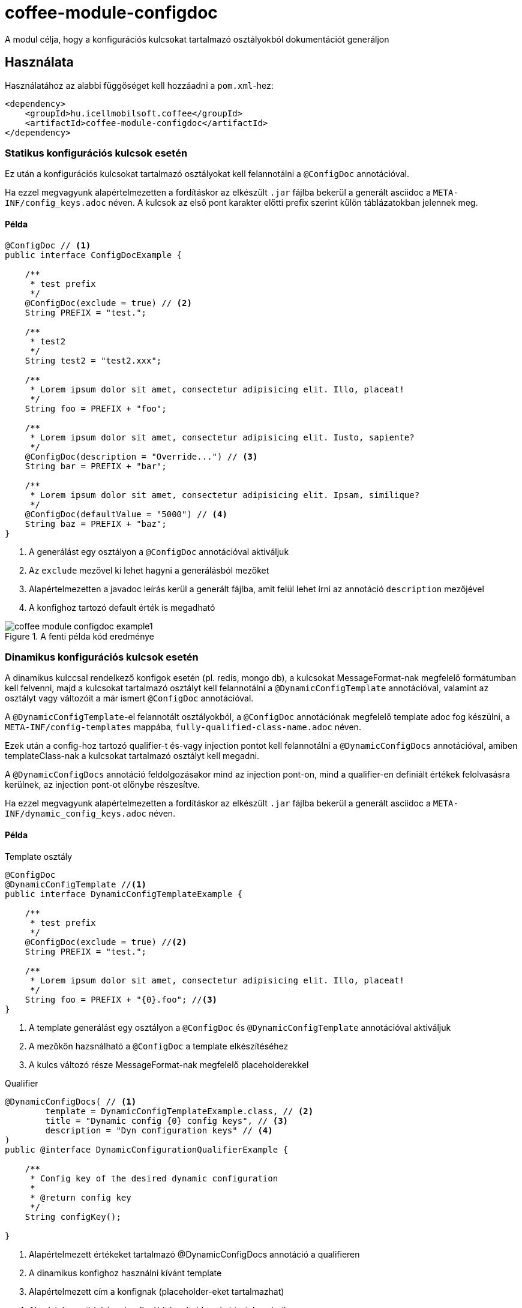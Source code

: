 ifndef::imagesdir[:imagesdir: ../../pic]

[#common_module_coffee-module-configdoc]
= coffee-module-configdoc

A modul célja, hogy a konfigurációs kulcsokat tartalmazó osztályokból dokumentációt generáljon

== Használata

Használatához az alabbi függőséget kell hozzáadni a `pom.xml`-hez:
[source,xml]
----
<dependency>
    <groupId>hu.icellmobilsoft.coffee</groupId>
    <artifactId>coffee-module-configdoc</artifactId>
</dependency>
----

=== Statikus konfigurációs kulcsok esetén
Ez után a konfigurációs kulcsokat tartalmazó osztályokat kell felannotálni a `@ConfigDoc` annotációval.

Ha ezzel megvagyunk alapértelmezetten a fordításkor az elkészült `.jar` fájlba bekerül a generált asciidoc a `META-INF/config_keys.adoc` néven.
A kulcsok az első pont karakter előtti prefix szerint külön táblázatokban jelennek meg.

==== Példa

[source,java]
----
@ConfigDoc // <1>
public interface ConfigDocExample {

    /**
     * test prefix
     */
    @ConfigDoc(exclude = true) // <2>
    String PREFIX = "test.";

    /**
     * test2
     */
    String test2 = "test2.xxx";

    /**
     * Lorem ipsum dolor sit amet, consectetur adipisicing elit. Illo, placeat!
     */
    String foo = PREFIX + "foo";

    /**
     * Lorem ipsum dolor sit amet, consectetur adipisicing elit. Iusto, sapiente?
     */
    @ConfigDoc(description = "Override...") // <3>
    String bar = PREFIX + "bar";

    /**
     * Lorem ipsum dolor sit amet, consectetur adipisicing elit. Ipsam, similique?
     */
    @ConfigDoc(defaultValue = "5000") // <4>
    String baz = PREFIX + "baz";
}
----
<1> A generálást egy osztályon a `@ConfigDoc` annotációval aktiváljuk
<2> Az `exclude` mezővel ki lehet hagyni a generálásból mezőket
<3> Alapértelmezetten a javadoc leírás kerül a generált fájlba, amit felül lehet írni az annotáció `description` mezőjével
<4> A konfighoz tartozó default érték is megadható

.A fenti példa kód eredménye
image::coffee-module-configdoc-example1.png[]

=== Dinamikus konfigurációs kulcsok esetén
A dinamikus kulccsal rendelkező konfigok esetén (pl. redis, mongo db),
a kulcsokat MessageFormat-nak megfelelő formátumban kell felvenni,
majd a kulcsokat tartalmazó osztályt kell felannotálni a `@DynamicConfigTemplate` annotációval,
valamint az osztályt vagy változóit a már ismert `@ConfigDoc` annotációval.

A `@DynamicConfigTemplate`-el felannotált osztályokból, a `@ConfigDoc` annotációnak megfelelő template adoc fog készülni,
a `META-INF/config-templates` mappába, `fully-qualified-class-name.adoc` néven.

Ezek után a config-hoz tartozó qualifier-t és-vagy injection pontot kell felannotálni a `@DynamicConfigDocs`
annotációval, amiben templateClass-nak a kulcsokat tartalmazó osztályt kell megadni.

A `@DynamicConfigDocs` annotáció feldolgozásakor mind az injection pont-on, mind a qualifier-en
definiált értékek felolvasásra kerülnek, az injection pont-ot előnybe részesítve.

Ha ezzel megvagyunk alapértelmezetten a fordításkor az elkészült `.jar` fájlba bekerül a generált asciidoc a `META-INF/dynamic_config_keys.adoc` néven.

==== Példa

.Template osztály
[source,java]
----
@ConfigDoc
@DynamicConfigTemplate //<1>
public interface DynamicConfigTemplateExample {

    /**
     * test prefix
     */
    @ConfigDoc(exclude = true) //<2>
    String PREFIX = "test.";

    /**
     * Lorem ipsum dolor sit amet, consectetur adipisicing elit. Illo, placeat!
     */
    String foo = PREFIX + "{0}.foo"; //<3>
}
----
<1> A template generálást egy osztályon a `@ConfigDoc` és `@DynamicConfigTemplate` annotációval aktiváljuk
<2> A mezőkőn hazsnálható a `@ConfigDoc` a template elkészítéséhez
<3> A kulcs változó része MessageFormat-nak megfelelő placeholderekkel

.Qualifier
[source,java]
----
@DynamicConfigDocs( // <1>
        template = DynamicConfigTemplateExample.class, // <2>
        title = "Dynamic config {0} config keys", // <3>
        description = "Dyn configuration keys" // <4>
)
public @interface DynamicConfigurationQualifierExample {

    /**
     * Config key of the desired dynamic configuration
     *
     * @return config key
     */
    String configKey();

}
----
<1> Alapértelmezett értékeket tartalmazó @DynamicConfigDocs annotáció a qualifieren
<2> A dinamikus konfighoz használni kívánt template
<3> Alapértelmezett cím a konfignak (placeholder-eket tartalmazhat)
<4> Alapértelmezett leírás a konfigról (placeholder-eket tartalmazhat)

.Injection point
[source,java]
----
public class DynamicConfigInjectionPointExample {

    @Inject
    @DynamicConfigDocs(templateVariables = "abc") //<1>
    @DynamicConfigurationQualifierExample(configKey = "abc")
    private Object injectedConfig;

    @Inject
    @DynamicConfigDocs(templateVariables = "xyz", title = "Title override for config key {0}") //<2>
    @DynamicConfigurationQualifierExample(configKey = "xyz")
    private Object otherConfig;
}

----
<1> A qualifieren található template-be behelyettesíteni kívánt konfig kulcs: `abc`
<2> Második eltérő kulcsú konfig: `xyz`, felülírt címmel

.A fenti példa kód eredménye
image::coffee-module-configdoc-dynamic-example1.png[]

== Konfiguráció

Mivel a generálás annotation processor-t használ, ezért konfigurálni a fordítás során a `-A` kapcsolóval lehet.
Ezt maven esetén a `maven-compiler-plugin`-on keresztül lehet megadni:

.pom.xml példa
[source,xml]
----
<build>
    <plugins>
        <plugin>
            <artifactId>maven-compiler-plugin</artifactId>
            <configuration>
                <compilerArgs>
                    <arg>-Acoffee.configDoc.outputDir=${project.basedir}/../docs/</arg> #<1>
                    <arg>-Acoffee.configDoc.outputFileName=${project.name}_config.adoc</arg> #<2>
                    <arg>-Acoffee.configDoc.outputToClassPath=false</arg> #<3>
                    <arg>-Acoffee.configDoc.dynamicOutputFileName=dynamic_${project.name}_config.adoc</arg> #<4>
                </compilerArgs>
            </configuration>
        </plugin>
    </plugins>
</build>
----

<1> A mappa ahova a genrált fájlt rakjuk. Default: `META-INF/`
<2> A generált fájl neve. Default: `config_keys.adoc`
<3> A generált fájlt a classpath-ra kell-e rakni, azaz szeretnénk-e, hogy az elkészült jar fájlba bekerüljön. Default: `true`
<4> A generált fájl neve dinamikus konfigurációkra. Default: `dynamic_config_keys.adoc`
